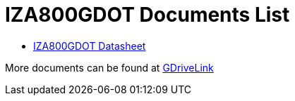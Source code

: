 = IZA800GDOT Documents List

* xref:IZA800GDOT:IZA800GDOT-Datasheet.adoc[IZA800GDOT Datasheet]

More documents can be found at https://drive.google.com/drive/folders/1E31KirZPQOOnu3YvAEHjIQOh9C7Bh-w-?usp=share_link[GDriveLink, window=_blank]

